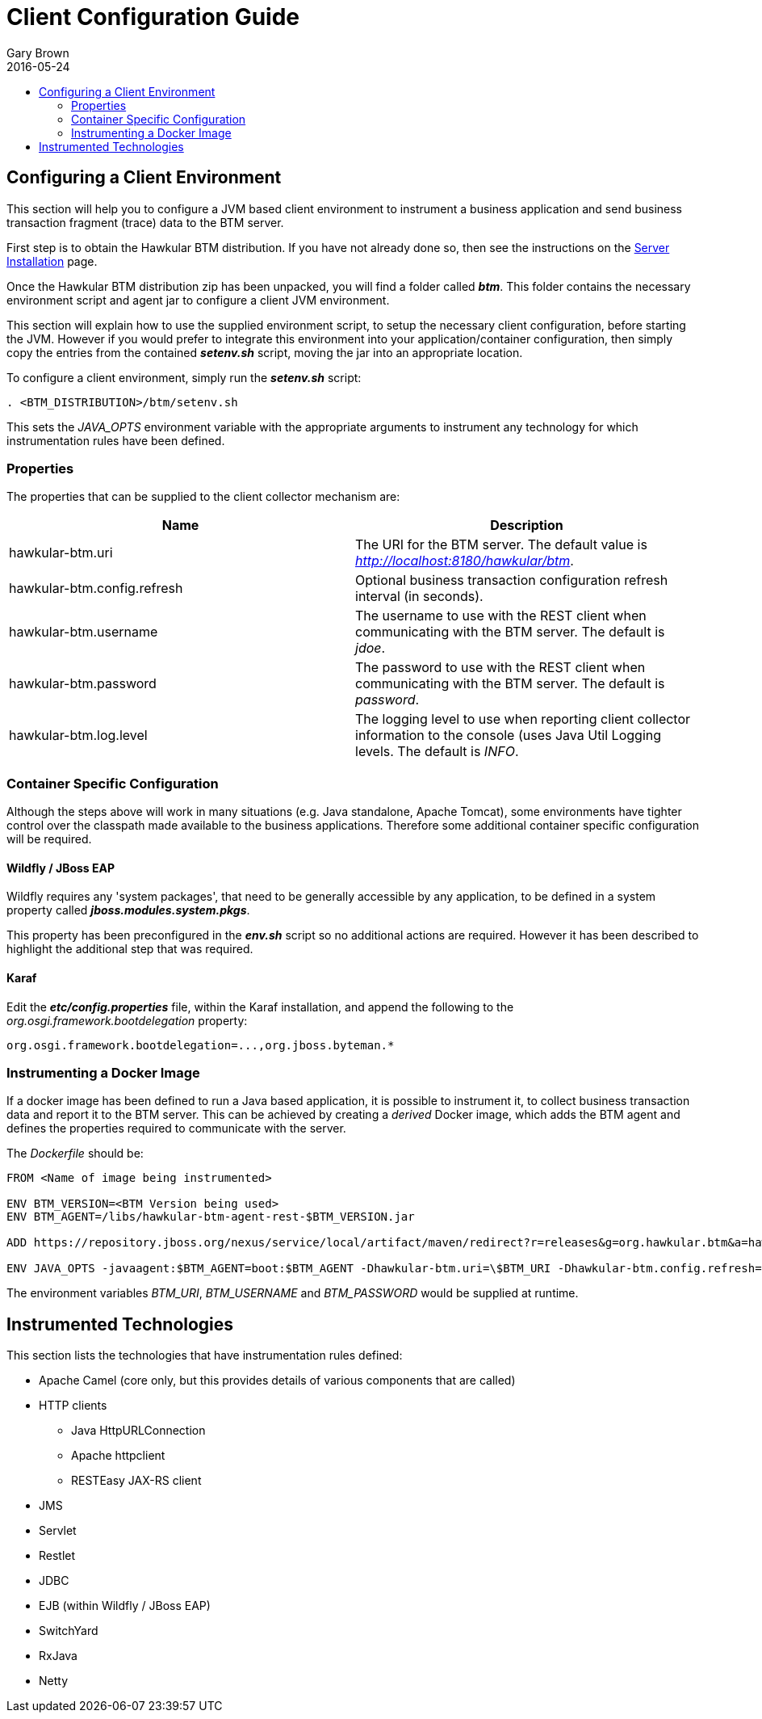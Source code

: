 = Client Configuration Guide
Gary Brown
2016-05-24
:description: Hawkular BTM
:icons: font
:jbake-type: page
:jbake-status: published
:toc: macro
:toc-title:

toc::[]

== Configuring a Client Environment

This section will help you to configure a JVM based client environment to instrument a business application and send business transaction fragment (trace) data to the BTM server.

First step is to obtain the Hawkular BTM distribution. If you have not already done so, then see the instructions on the link:serverinstall.html[Server Installation] page.

Once the Hawkular BTM distribution zip has been unpacked, you will find a folder called *_btm_*. This folder contains the necessary environment script and agent jar to configure a client JVM environment. 

This section will explain how to use the supplied environment script, to setup the necessary client configuration, before starting the JVM. However if you would prefer to integrate this environment into your application/container configuration, then simply copy the entries from the contained *_setenv.sh_* script, moving the jar into an appropriate location.

To configure a client environment, simply run the *_setenv.sh_* script:

[source,shell]
----
. <BTM_DISTRIBUTION>/btm/setenv.sh
----

This sets the _JAVA_OPTS_ environment variable with the appropriate arguments to instrument any technology for which instrumentation rules have been defined.

=== Properties

The properties that can be supplied to the client collector mechanism are:

|===
| Name | Description

| hawkular-btm.uri | The URI for the BTM server. The default value is _http://localhost:8180/hawkular/btm_.
| hawkular-btm.config.refresh | Optional business transaction configuration refresh interval (in seconds).
| hawkular-btm.username | The username to use with the REST client when communicating with the BTM server. The default is _jdoe_.
| hawkular-btm.password | The password to use with the REST client when communicating with the BTM server. The default is _password_.
| hawkular-btm.log.level | The logging level to use when reporting client collector information to the console (uses Java Util Logging levels. The default is _INFO_.
|===

=== Container Specific Configuration

Although the steps above will work in many situations (e.g. Java standalone, Apache Tomcat), some environments have tighter control over the classpath made available to the business applications. Therefore some additional container specific configuration will be required.

==== Wildfly / JBoss EAP

Wildfly requires any 'system packages', that need to be generally accessible by any application, to be defined in a system property called *_jboss.modules.system.pkgs_*.

This property has been preconfigured in the *_env.sh_* script so no additional actions are required. However it has been described to highlight the additional step that was required.

==== Karaf

Edit the *_etc/config.properties_* file, within the Karaf installation, and append the following to the _org.osgi.framework.bootdelegation_ property:

[source,shell]
----
org.osgi.framework.bootdelegation=...,org.jboss.byteman.*

----

=== Instrumenting a Docker Image

If a docker image has been defined to run a Java based application, it is possible to instrument it, to collect business transaction data and report it to the BTM server. This can be achieved by creating a _derived_ Docker image, which adds the BTM agent and defines the properties required to communicate with the server.

The _Dockerfile_ should be:

----
FROM <Name of image being instrumented>

ENV BTM_VERSION=<BTM Version being used>
ENV BTM_AGENT=/libs/hawkular-btm-agent-rest-$BTM_VERSION.jar

ADD https://repository.jboss.org/nexus/service/local/artifact/maven/redirect?r=releases&g=org.hawkular.btm&a=hawkular-btm-agent-rest&v=$BTM_VERSION&e=jar $BTM_AGENT

ENV JAVA_OPTS -javaagent:$BTM_AGENT=boot:$BTM_AGENT -Dhawkular-btm.uri=\$BTM_URI -Dhawkular-btm.config.refresh=10 -Dhawkular-btm.username=\$BTM_USERNAME -Dhawkular-btm.password=\$BTM_PASSWORD
----

The environment variables _BTM_URI_, _BTM_USERNAME_ and _BTM_PASSWORD_ would be supplied at runtime.


== Instrumented Technologies

This section lists the technologies that have instrumentation rules defined:

* Apache Camel (core only, but this provides details of various components that are called)
* HTTP clients
** Java HttpURLConnection
** Apache httpclient
** RESTEasy JAX-RS client
* JMS
* Servlet
* Restlet
* JDBC
* EJB (within Wildfly / JBoss EAP)
* SwitchYard
* RxJava
* Netty



